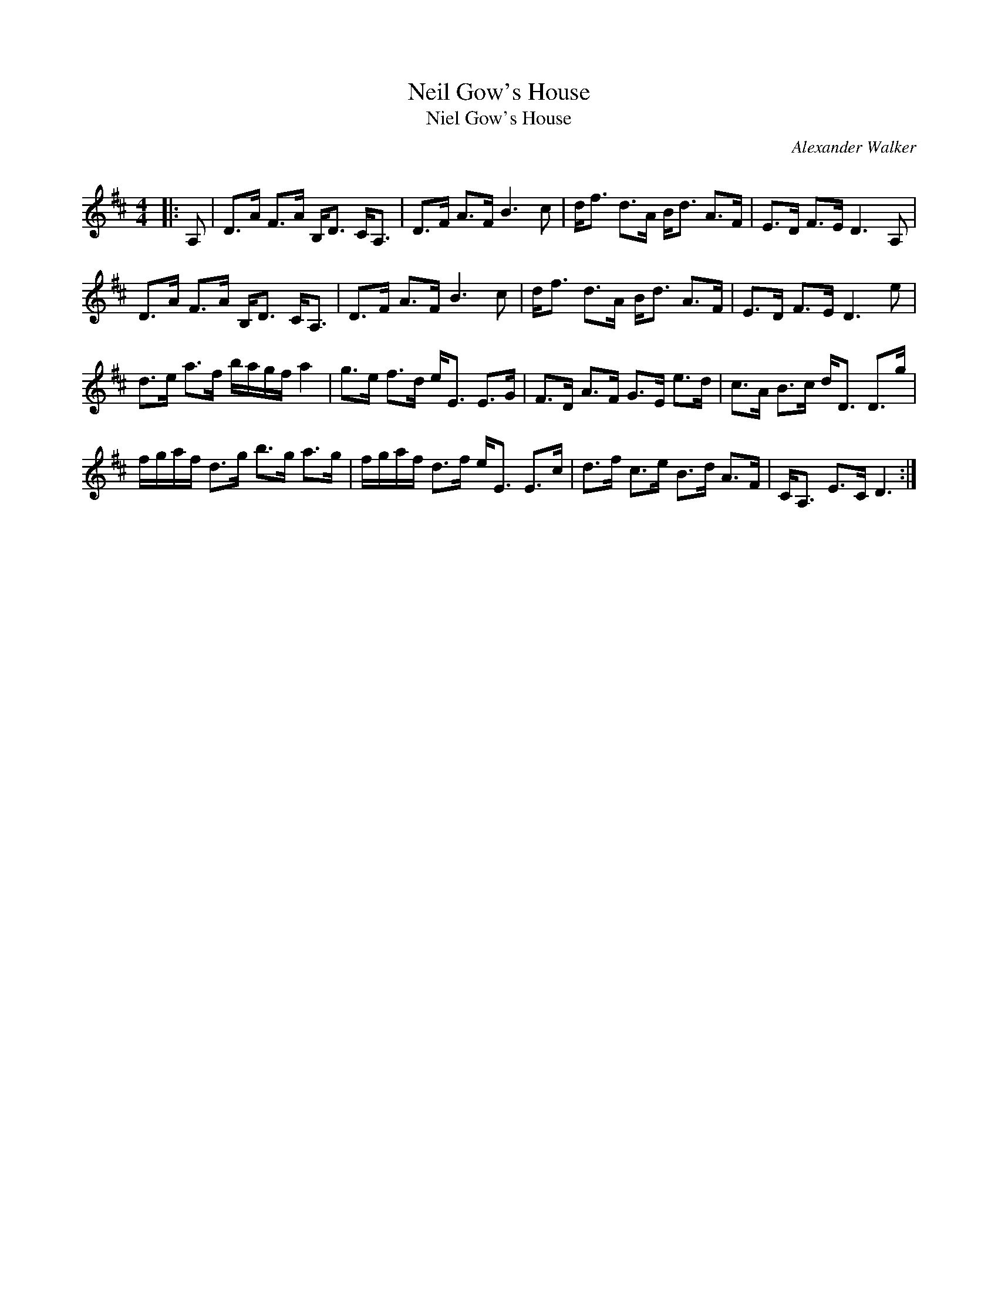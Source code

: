X:1
T: Neil Gow's House
T: Niel Gow's House
C:Alexander Walker
R:Strathspey
Q: 128
K:D
M:4/4
L:1/16
|:A,2|D3A F3A B,D3 CA,3|D3F A3F B6 c2|df3 d3A Bd3 A3F|E3D F3E D6 A,2|
D3A F3A B,D3 CA,3|D3F A3F B6 c2|df3 d3A Bd3 A3F|E3D F3E D6 e2|
d3e a3f bagf a4|g3e f3d eE3 E3G|F3D A3F G3E e3d|c3A B3c dD3 D3g|
fgaf d3g b3g a3g|fgaf d3f eE3 E3c|d3f c3e B3d A3F|CA,3 E3C D6:|
